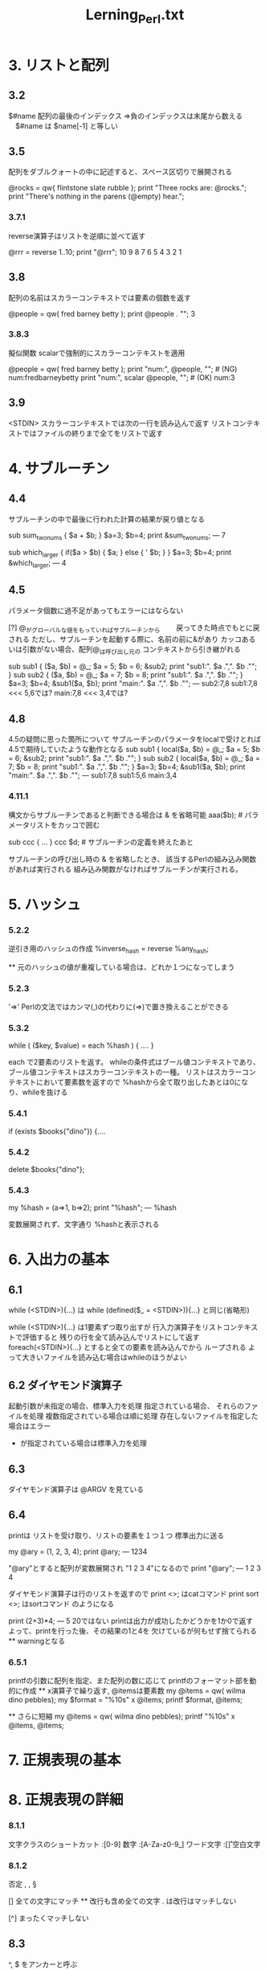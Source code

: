 #+TITLE:     Lerning_Perl.txt
#+LANGUAGE:  jp
#+TEXT

* 3. リストと配列

** 3.2
$#name  配列の最後のインデックス
⇒負のインデックスは末尾から数える
　$#name は $name[-1] と等しい

** 3.5
配列をダブルクォートの中に記述すると、スペース区切りで展開される

@rocks = qw{ flintstone slate rubble };
print "Three rocks are: @rocks.\n";
print "There's nothing in the parens (@empty) hear.\n";


*** 3.7.1
reverse演算子はリストを逆順に並べて返す

@rrr = reverse 1..10;
print "@rrr\n";
 10 9 8 7 6 5 4 3 2 1


** 3.8
配列の名前はスカラーコンテキストでは要素の個数を返す

@people = qw( fred barney betty );
print @people . "\n";
 3

*** 3.8.3
擬似関数 scalarで強制的にスカラーコンテキストを適用

@people = qw( fred barney betty );
print "num:", @people, "\n";   #  (NG) num:fredbarneybetty
print "num:", scalar @people, "\n";   #  (OK) num:3

** 3.9
<STDIN>
 スカラーコンテキストでは次の一行を読み込んで返す
 リストコンテキストではファイルの終りまで全てをリストで返す

* 4. サブルーチン

** 4.4
サブルーチンの中で最後に行われた計算の結果が戻り値となる

sub sum_two_nums {
  $a + $b;
}
$a=3;
$b=4;
print &sum_two_nums;
 ---
7


sub which_larger {
    if($a > $b) {
        $a;
    } else {
'         $b;
    }
}
$a=3;
$b=4;
print &which_larger;
 ---
4


** 4.5
パラメータ個数に過不足があってもエラーにはならない


[?] @_がグローバルな値をもっていればサブルーチンから
　　戻ってきた時点でもとに戻される
   ただし、サブルーチンを起動する際に、名前の前に&があり
   カッコあるいは引数がない場合、配列@_は呼び出し元の
   コンテキストから引き継がれる

sub sub1 {
    ($a, $b) = @_;
     $a = 5;
     $b = 6;
    &sub2;
    print "sub1:". $a .",". $b ."\n";
}
sub sub2 {
    ($a, $b) = @_;
     $a = 7;
     $b = 8;
    print "sub1:". $a .",". $b ."\n";
}
$a=3;
$b=4;
&sub1($a, $b);
print "main:". $a .",". $b ."\n";
 ---
sub2:7,8
sub1:7,8   <<< 5,6では?
main:7,8   <<< 3,4では?



** 4.8

 4.5の疑問に思った箇所について
 サブルーチンのパラメータをlocalで受けとれば
 4.5で期待していたような動作となる
sub sub1 {
    local($a, $b) = @_;
     $a = 5;
     $b = 6;
    &sub2;
    print "sub1:". $a .",". $b ."\n";
}
sub sub2 {
    local($a, $b) = @_;
     $a = 7;
     $b = 8;
    print "sub1:". $a .",". $b ."\n";
}
$a=3;
$b=4;
&sub1($a, $b);
print "main:". $a .",". $b ."\n";
 ---
sub1:7,8
sub1:5,6
main:3,4


*** 4.11.1

構文からサブルーチンであると判断できる場合は & を省略可能
  aaa($b);  # パラメータリストをカッコで囲む

  sub ccc {
   ...
  }
  ccc $d;   # サブルーチンの定義を終えたあと


サブルーチンの呼び出し時の & を省略したとき、
該当するPerlの組み込み関数があれば実行される
組み込み関数がなければサブルーチンが実行される。

* 5. ハッシュ

*** 5.2.2
逆引き用のハッシュの作成
 %inverse_hash = reverse %any_hash;

  ** 元のハッシュの値が重複している場合は、どれか１つになってしまう

*** 5.2.3
 '=>'
 Perlの文法ではカンマ(,)の代わりに(=>)で置き換えることができる

*** 5.3.2
  while ( ($key, $value) = each %hash ) {
    ....
  }

 each で2要素のリストを返す。
 whileの条件式はブール値コンテキストであり、
 ブール値コンテキストはスカラーコンテキストの一種。
 リストはスカラーコンテキストにおいて要素数を返すので
 %hashから全て取り出したあとは0になり、whileを抜ける

*** 5.4.1
  if (exists $books{"dino"}) {....

*** 5.4.2
  delete $books{"dino"};

*** 5.4.3
  my %hash = (a=>1, b=>2);
  print "%hash";
 ---
 %hash  
 
 変数展開されず、文字通り %hashと表示される

* 6. 入出力の基本

** 6.1
 while (<STDIN>){...} は
 while (defined($_ = <STDIN>)){...} と同じ(省略形)


 while (<STDIN>){...} は1要素ずつ取り出すが
 行入力演算子をリストコンテキストで評価すると
 残りの行を全て読み込んでリストにして返す
 foreach(<STDIN>){...} とすると全ての要素を読み込んでから
 ループされる
 よって大きいファイルを読み込む場合はwhileのほうがよい
  
** 6.2 ダイヤモンド演算子
 起動引数が未指定の場合、標準入力を処理
 指定されている場合、
  それらのファイルを処理
  複数指定されている場合は順に処理
  存在しないファイルを指定した場合はエラー
  - が指定されている場合は標準入力を処理

** 6.3
 ダイヤモンド演算子は @ARGV を見ている

** 6.4
 printは リストを受け取り、リストの要素を１つ１つ
 標準出力に送る
 
  my @ary = (1, 2, 3, 4);
  print @ary;
  ---
  1234

  "@ary"とすると配列が変数展開され "1 2 3 4"になるので
  print "@ary";
  ---
  1 2 3 4

 ダイヤモンド演算子は行のリストを返すので
  print <>;        はcatコマンド
  print sort <>;   はsortコマンド のようになる


 print (2+3)*4;
 ---
 5
   20ではない
    printは出力が成功したかどうかを1か0で返す
    よって、printを行った後、その結果の1と4を
    欠けているが何もせず捨てられる
    ** warningとなる

*** 6.5.1
 printfの引数に配列を指定、また配列の数に応じて
 printfのフォーマット部を動的に作成
  ** x演算子で繰り返す, @itemsは要素数
  my @items = qw( wilma dino pebbles);
  my $format = "%10s\n" x @items;
  printf $format, @items;

  ** さらに短縮
  my @items = qw( wilma dino pebbles);
  printf "%10s\n" x @items, @items;

* 7. 正規表現の基本
* 8. 正規表現の詳細

*** 8.1.1 
 文字クラスのショートカット
 \d :[0-9]        数字
 \w :[A-Za-z0-9_] ワード文字
 \s :[\f\t\n\r ]  空白文字

*** 8.1.2
 否定
 \D, \W, \S

 [\d\D]  全ての文字にマッチ
  ** 改行も含め全ての文字
     . は改行はマッチしない

 [^\d\D]  まったくマッチしない

** 8.3
 ^, $ をアンカーと呼ぶ
 
 /^\s*$/  空行

*** 8.3.1
 \b ワード境界アンカー
  \w文字で構成されていなければならない

 \B 非ワード境界アンカー

*** 8.4.1
 後方参照 \1, \2, ...
  /(.)\1/   同じ文字が連続すればマッチ

* 9. 正規表現の利用法

** 9.1
/../ は m/../の省略形
省略しない場合は任意のデミリタを指定可能
　m{..}  m<..>  m!..! など

** 9.2
オプション演算子
 //i   大文字と小文字を区別しない
 //s   .を改行文字にもマッチさせる
 
** 9.3
 =~ 結合演算子

*** 9.5.2
マッチ変数
 $& マッチした部分
 $` マッチした部分より前
 $' マッチした部分より後

 マッチ変数をどこか一箇所でも使っていると
 正規表現の実行が少し遅くなる


*** 9.6.2 
置換演算子で別のデミリタを使う
 s#..#..#;
 s{..}{..};
 s<..>[..];

*** 9.6.5
 \U 後ろに続くものを大文字にする
  s/(fred|barney)/\U$1/gi;

 \L は小文字
 \U,\Lの後ろに\Eがあればそこまで
 \u,\lは次の1文字だけ
 \u\L 全てを小文字, 1文字目だけ大文字

* 10. さまざまな制御構造

** 10.2
 until () {...}  
  whileの条件を反転

** 10.3
 式修飾子

 if 修飾子
  xxxxxxxx if $n < 0

 その他の式修飾子
  xxxx unless &valid();
  xxxx until $i > $j;
  xxxx while $n < 10;
  xxxx foreach @nnn;

 修飾子の両側には複数の文を置くことはできない
　foreachの場合、制御変数は常に $_ になる

** 10.7
 for (init; test; increment) {
  ...
 }
 内部的に以下のwhileループと同じ
 init;
 while (test) {
  ...
  increment;
 }

*** 10.7.1
foreach は forと完全に等価

*** 10.8.3
redo 現在の繰り返しを再実行


*** 10.8.4
ラベル付きブロック
LINE: while(<>) {
      foreach (..) {
            last LINE;
      }
} 

* 11. ファイルハンドルとファイルテスト

** 11.3
open LOG, ">>logfile"
  or dir "Cannot create logfile: $!";

このorは || としてはいけない。
||は優先順位が高いので直前のファイル名の引数と結びついてしまう
||を付ける場合はカッコで囲む必要がある


*** 11.4.1
select AAAA;
print "aaaaaaaaaa";
デフォルトの出力ファイルハンドルを変更

$|=1とすると現在のファイルハンドルのバッファを
バッファリングしなくなる（即座にフラッシュ）
select AAAA;
$|=1;
select STDOUT;
print AAAA "aaaaaaaa:;

** 11.5
標準ファイルハンドルを再オープン
 open STDERR, ">>", "error.log";

*** 11.6.2
my($sec, $min, $hour, 
 $day, $mon, $year,    #mon 0-11
 $wday, $yday, $isdat) #wday 0-6
 = localtime $timestamp;

localtime(gmttime)はパラメータを省略するとtimeが返す値（現在時刻）を用いる

*** 11.6.4
~10 = 0xFFFFFFF5 (32ビットマシン)
    = 0xFFFFFFFFFFFFFFF5 (64ビットマシン)

*** 11.6.5
下線ファイルハンドル _
ファイルテスト, stat, lstatは呼び出す度にシステムコールが行われるが
_ を指定すると前回のstatバッファの値をそのまま使う

* 12. ディレクトリ操作

** 12.2
 @all_files = glob "*";
 @pm_files  = glob "*.pm";
 
 ** ドットファイルは除外される 
    パターンで明示すれば該当するようになる

 複数のパターンを指定するときはスペース区切り
 @pm_files  = glob "*.pm *.pl";

 ** 5.6以前のPerlでは globが cshを呼び出していた

** 12.4 ディレクトリハンドル

 opendir DH, "/etc";
 foreach $file (readdir DH) {
     print "$file\n";
 }
 closedir DH;

 ** ドットファイルも含まれる 
 ** glob ではパターンに指定したディレクトリ付きの値が返されるが
     ディレクトリハンドルではファイル名だけ返される

